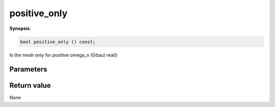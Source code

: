 ..
   Generated automatically using the command :
   c++2doc.py -N triqs all_triqs.hpp
   /home/tayral/Work/TRIQS_1.4/install/include/triqs/./gfs/./meshes/matsubara_freq.hpp

.. highlight:: c


.. _gf_mesh<imfreq>_positive_only:

positive_only
===============

**Synopsis**:

.. code-block:: c

    bool positive_only () const;

Is the mesh only for positive omega_n (G(tau) real))

Parameters
-------------


Return value
--------------

None